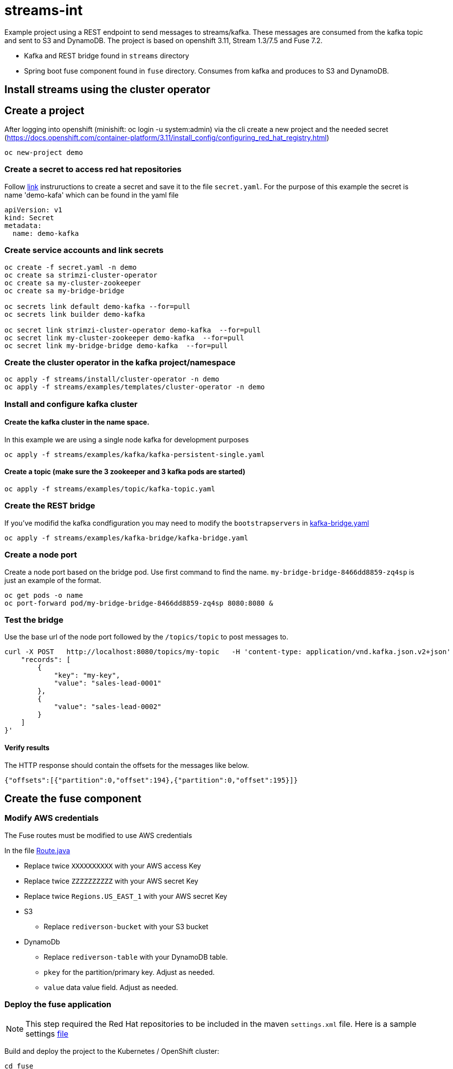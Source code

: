 = streams-int

Example project using a REST endpoint to send messages to streams/kafka.  These messages are consumed from the kafka topic and sent to S3 and DynamoDB.  The project is based on openshift 3.11, Stream 1.3/7.5 and Fuse 7.2.

* Kafka and REST bridge found in `streams` directory
* Spring boot fuse component found in `fuse` directory.  Consumes from kafka and produces to S3 and DynamoDB.


== Install streams using the cluster operator

== Create a project
After logging into openshift (minishift: oc login -u system:admin) via the cli create a new project  and the needed secret (https://docs.openshift.com/container-platform/3.11/install_config/configuring_red_hat_registry.html)
----
oc new-project demo
----

=== Create a secret to access red hat repositories
Follow https://docs.openshift.com/container-platform/3.11/install_config/configuring_red_hat_registry.html[link] instruructions to create a secret and save it to the file `secret.yaml`.  For the purpose of this example the secret is name 'demo-kafa' which can be found in the yaml file

----
apiVersion: v1
kind: Secret
metadata:
  name: demo-kafka
----

=== Create service accounts and link secrets
----
oc create -f secret.yaml -n demo
oc create sa strimzi-cluster-operator
oc create sa my-cluster-zookeeper
oc create sa my-bridge-bridge

oc secrets link default demo-kafka --for=pull
oc secrets link builder demo-kafka

oc secret link strimzi-cluster-operator demo-kafka  --for=pull
oc secret link my-cluster-zookeeper demo-kafka  --for=pull
oc secret link my-bridge-bridge demo-kafka  --for=pull
----

=== Create the cluster operator in the kafka project/namespace
----
oc apply -f streams/install/cluster-operator -n demo
oc apply -f streams/examples/templates/cluster-operator -n demo
----

=== Install and configure kafka cluster

==== Create the kafka cluster in the name space. 
In this example we are using a single node kafka for development purposes
----
oc apply -f streams/examples/kafka/kafka-persistent-single.yaml
----

==== Create a topic (make sure the 3 zookeeper and 3 kafka pods are started)
----
oc apply -f streams/examples/topic/kafka-topic.yaml
----

=== Create the REST bridge
If you've modifid the kafka condfiguration you may need to modify the `bootstrapservers` in https://github.com/rediverson/streams-int/blob/master/streams/examples/kafka-bridge/kafka-bridge.yaml[kafka-bridge.yaml]
----
oc apply -f streams/examples/kafka-bridge/kafka-bridge.yaml
----

=== Create a node port
Create a node port based on the bridge pod.  Use first command to find the name.  `my-bridge-bridge-8466dd8859-zq4sp` is just an example of the format.
----
oc get pods -o name
oc port-forward pod/my-bridge-bridge-8466dd8859-zq4sp 8080:8080 &
----

=== Test the bridge
Use the base url of the node port followed by the `/topics/topic` to post messages to.
----
curl -X POST   http://localhost:8080/topics/my-topic   -H 'content-type: application/vnd.kafka.json.v2+json'   -d '{
    "records": [
        {
            "key": "my-key",
            "value": "sales-lead-0001"
        },
        {
            "value": "sales-lead-0002"
        }
    ]
}'
----

==== Verify results
The HTTP response should contain the offsets for the messages like below.
----
{"offsets":[{"partition":0,"offset":194},{"partition":0,"offset":195}]}
----

== Create the fuse component
=== Modify AWS credentials
The Fuse routes must be modified to use AWS credentials

In the file https://github.com/rediverson/streams-int/blob/master/fuse/src/main/java/rediverson/Route.java[Route.java]

* Replace twice `XXXXXXXXXX` with your AWS access Key
* Replace twice `ZZZZZZZZZZ` with your AWS secret Key
* Replace twice `Regions.US_EAST_1` with your AWS secret Key
* S3
** Replace `rediverson-bucket` with your S3 bucket
* DynamoDb
** Replace `rediverson-table` with your DynamoDB table.
** `pkey` for the partition/primary key.  Adjust as needed.
** `value` data value field. Adjust as needed.

=== Deploy the fuse application

NOTE: This step required the Red Hat repositories to be included in the maven `settings.xml` file.  Here is a sample settings https://gist.github.com/craigivy/418be6a62ab4f67e7885ade645eee7c4[file]

Build and deploy the project to the Kubernetes / OpenShift cluster:
----
cd fuse
mvn clean -DskipTests fabric8:deploy -Popenshift
----




